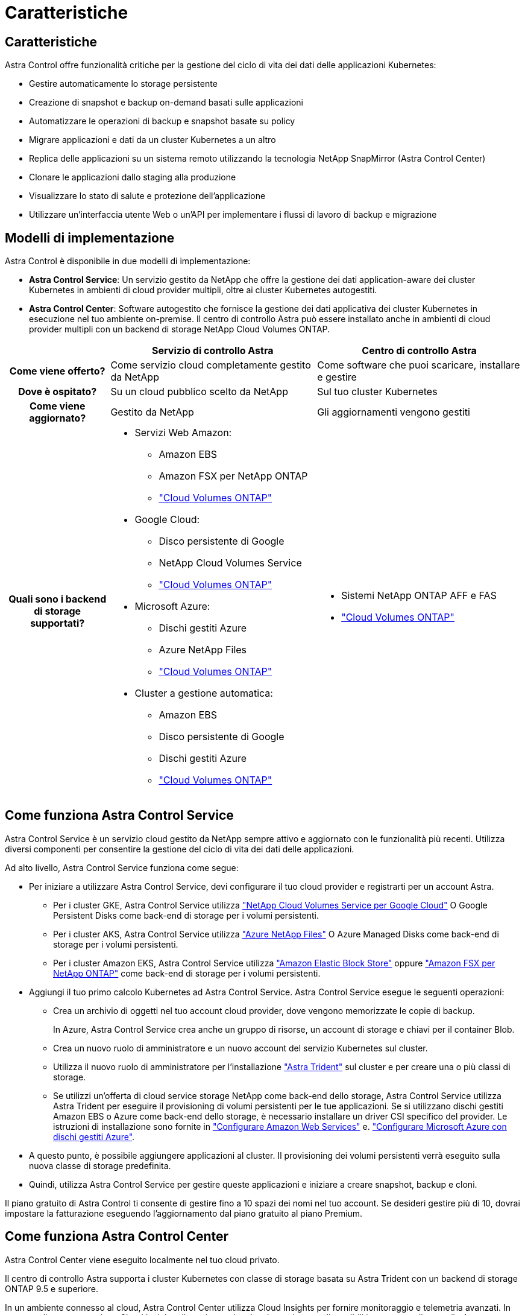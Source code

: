 = Caratteristiche
:allow-uri-read: 




== Caratteristiche

Astra Control offre funzionalità critiche per la gestione del ciclo di vita dei dati delle applicazioni Kubernetes:

* Gestire automaticamente lo storage persistente
* Creazione di snapshot e backup on-demand basati sulle applicazioni
* Automatizzare le operazioni di backup e snapshot basate su policy
* Migrare applicazioni e dati da un cluster Kubernetes a un altro
* Replica delle applicazioni su un sistema remoto utilizzando la tecnologia NetApp SnapMirror (Astra Control Center)
* Clonare le applicazioni dallo staging alla produzione
* Visualizzare lo stato di salute e protezione dell'applicazione
* Utilizzare un'interfaccia utente Web o un'API per implementare i flussi di lavoro di backup e migrazione




== Modelli di implementazione

Astra Control è disponibile in due modelli di implementazione:

* *Astra Control Service*: Un servizio gestito da NetApp che offre la gestione dei dati application-aware dei cluster Kubernetes in ambienti di cloud provider multipli, oltre ai cluster Kubernetes autogestiti.
* *Astra Control Center*: Software autogestito che fornisce la gestione dei dati applicativa dei cluster Kubernetes in esecuzione nel tuo ambiente on-premise. Il centro di controllo Astra può essere installato anche in ambienti di cloud provider multipli con un backend di storage NetApp Cloud Volumes ONTAP.


[cols="1h,2d,2a"]
|===
|  | Servizio di controllo Astra | Centro di controllo Astra 


| Come viene offerto? | Come servizio cloud completamente gestito da NetApp  a| 
Come software che puoi scaricare, installare e gestire



| Dove è ospitato? | Su un cloud pubblico scelto da NetApp  a| 
Sul tuo cluster Kubernetes



| Come viene aggiornato? | Gestito da NetApp  a| 
Gli aggiornamenti vengono gestiti



| Quali sono i backend di storage supportati?  a| 
* Servizi Web Amazon:
+
** Amazon EBS
** Amazon FSX per NetApp ONTAP
** https://docs.netapp.com/us-en/cloud-manager-cloud-volumes-ontap/task-getting-started-gcp.html["Cloud Volumes ONTAP"^]


* Google Cloud:
+
** Disco persistente di Google
** NetApp Cloud Volumes Service
** https://docs.netapp.com/us-en/cloud-manager-cloud-volumes-ontap/task-getting-started-gcp.html["Cloud Volumes ONTAP"^]


* Microsoft Azure:
+
** Dischi gestiti Azure
** Azure NetApp Files
** https://docs.netapp.com/us-en/cloud-manager-cloud-volumes-ontap/task-getting-started-azure.html["Cloud Volumes ONTAP"^]


* Cluster a gestione automatica:
+
** Amazon EBS
** Disco persistente di Google
** Dischi gestiti Azure
** https://docs.netapp.com/us-en/cloud-manager-cloud-volumes-ontap/["Cloud Volumes ONTAP"^]



 a| 
* Sistemi NetApp ONTAP AFF e FAS
* https://docs.netapp.com/us-en/cloud-manager-cloud-volumes-ontap/["Cloud Volumes ONTAP"^]


|===


== Come funziona Astra Control Service

Astra Control Service è un servizio cloud gestito da NetApp sempre attivo e aggiornato con le funzionalità più recenti. Utilizza diversi componenti per consentire la gestione del ciclo di vita dei dati delle applicazioni.

Ad alto livello, Astra Control Service funziona come segue:

* Per iniziare a utilizzare Astra Control Service, devi configurare il tuo cloud provider e registrarti per un account Astra.
+
** Per i cluster GKE, Astra Control Service utilizza https://cloud.netapp.com/cloud-volumes-service-for-gcp["NetApp Cloud Volumes Service per Google Cloud"^] O Google Persistent Disks come back-end di storage per i volumi persistenti.
** Per i cluster AKS, Astra Control Service utilizza https://cloud.netapp.com/azure-netapp-files["Azure NetApp Files"^] O Azure Managed Disks come back-end di storage per i volumi persistenti.
** Per i cluster Amazon EKS, Astra Control Service utilizza https://docs.aws.amazon.com/ebs/["Amazon Elastic Block Store"^] oppure https://docs.aws.amazon.com/fsx/latest/ONTAPGuide/what-is-fsx-ontap.html["Amazon FSX per NetApp ONTAP"^] come back-end di storage per i volumi persistenti.


* Aggiungi il tuo primo calcolo Kubernetes ad Astra Control Service. Astra Control Service esegue le seguenti operazioni:
+
** Crea un archivio di oggetti nel tuo account cloud provider, dove vengono memorizzate le copie di backup.
+
In Azure, Astra Control Service crea anche un gruppo di risorse, un account di storage e chiavi per il container Blob.

** Crea un nuovo ruolo di amministratore e un nuovo account del servizio Kubernetes sul cluster.
** Utilizza il nuovo ruolo di amministratore per l'installazione https://docs.netapp.com/us-en/trident/index.html["Astra Trident"^] sul cluster e per creare una o più classi di storage.
** Se utilizzi un'offerta di cloud service storage NetApp come back-end dello storage, Astra Control Service utilizza Astra Trident per eseguire il provisioning di volumi persistenti per le tue applicazioni. Se si utilizzano dischi gestiti Amazon EBS o Azure come back-end dello storage, è necessario installare un driver CSI specifico del provider. Le istruzioni di installazione sono fornite in https://docs.netapp.com/us-en/astra-control-service/get-started/set-up-amazon-web-services.html["Configurare Amazon Web Services"^] e. https://docs.netapp.com/us-en/astra-control-service/get-started/set-up-microsoft-azure-with-amd.html["Configurare Microsoft Azure con dischi gestiti Azure"^].


* A questo punto, è possibile aggiungere applicazioni al cluster. Il provisioning dei volumi persistenti verrà eseguito sulla nuova classe di storage predefinita.
* Quindi, utilizza Astra Control Service per gestire queste applicazioni e iniziare a creare snapshot, backup e cloni.


Il piano gratuito di Astra Control ti consente di gestire fino a 10 spazi dei nomi nel tuo account. Se desideri gestire più di 10, dovrai impostare la fatturazione eseguendo l'aggiornamento dal piano gratuito al piano Premium.



== Come funziona Astra Control Center

Astra Control Center viene eseguito localmente nel tuo cloud privato.

Il centro di controllo Astra supporta i cluster Kubernetes con classe di storage basata su Astra Trident con un backend di storage ONTAP 9.5 e superiore.

In un ambiente connesso al cloud, Astra Control Center utilizza Cloud Insights per fornire monitoraggio e telemetria avanzati. In assenza di una connessione Cloud Insights, il monitoraggio e la telemetria sono disponibili in un centro di controllo Astra per un periodo di 7 giorni ed esportati anche in strumenti di monitoraggio nativi Kubernetes (come Prometheus e Grafana) attraverso endpoint di metriche aperte.

Il centro di controllo Astra è completamente integrato nell'ecosistema AutoSupport e Active IQ per fornire agli utenti e al supporto NetApp informazioni sulla risoluzione dei problemi e sull'utilizzo.

Puoi provare Astra Control Center utilizzando una licenza di valutazione integrata della durata di 90 giorni. Mentre stai valutando Astra Control Center, puoi ottenere supporto tramite e-mail e opzioni della community. Inoltre, puoi accedere agli articoli e alla documentazione della Knowledge base dalla dashboard di supporto all'interno del prodotto.

Per installare e utilizzare Astra Control Center, è necessario soddisfare determinati requisiti https://docs.netapp.com/us-en/astra-control-center/get-started/requirements.html["requisiti"^].

Ad alto livello, Astra Control Center funziona come segue:

* Astra Control Center viene installato nel proprio ambiente locale. Scopri di più su come https://docs.netapp.com/us-en/astra-control-center/get-started/install_acc.html["Installare Astra Control Center"^].
* È possibile completare alcune attività di configurazione, come ad esempio:
+
** Impostare la licenza.
** Aggiungere il primo cluster.
** Aggiungere il backend di storage rilevato quando si aggiunge il cluster.
** Aggiungi un bucket di store di oggetti che memorizzerà i backup delle tue app.




Scopri di più su come https://docs.netapp.com/us-en/astra-control-center/get-started/setup_overview.html["Configurare Astra Control Center"^].

È possibile aggiungere applicazioni al cluster. In alternativa, se nel cluster gestito sono già presenti alcune applicazioni, è possibile utilizzare Astra Control Center per gestirle. Quindi, utilizza Astra Control Center per creare snapshot, backup, cloni e relazioni di replica.



== Per ulteriori informazioni

* https://docs.netapp.com/us-en/astra/index.html["Documentazione del servizio Astra Control"^]
* https://docs.netapp.com/us-en/astra-control-center/index.html["Documentazione di Astra Control Center"^]
* https://docs.netapp.com/us-en/trident/index.html["Documentazione di Astra Trident"^]
* https://docs.netapp.com/us-en/astra-automation["Utilizzare l'API di controllo Astra"^]
* https://docs.netapp.com/us-en/cloudinsights/["Documentazione Cloud Insights"^]
* https://docs.netapp.com/us-en/ontap/index.html["Documentazione ONTAP"^]


